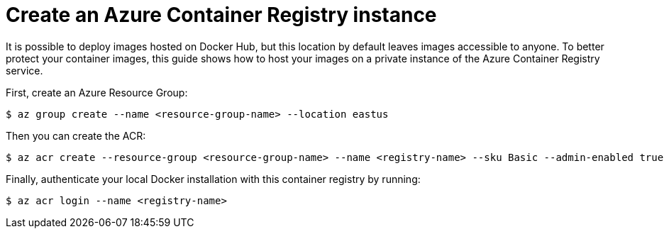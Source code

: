 ifdef::context[:parent-context: {context}]
[id="create-an-azure-container-registry-instance_{context}"]
= Create an Azure Container Registry instance
:context: create-an-azure-container-registry-instance

It is possible to deploy images hosted on Docker Hub, but this location by default leaves images accessible to anyone. To better protect your container images, this guide shows how to host your images on a private instance of the Azure Container Registry service.

First, create an Azure Resource Group:

[source,shell]
----
$ az group create --name <resource-group-name> --location eastus
----

Then you can create the ACR:

[source,shell]
----
$ az acr create --resource-group <resource-group-name> --name <registry-name> --sku Basic --admin-enabled true
----

Finally, authenticate your local Docker installation with this container registry by running:

[source,shell]
----
$ az acr login --name <registry-name>
----


ifdef::parent-context[:context: {parent-context}]
ifndef::parent-context[:!context:]